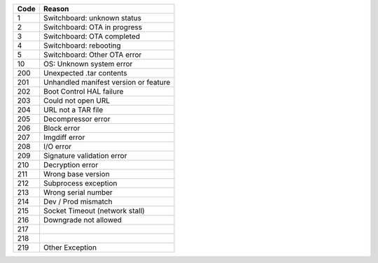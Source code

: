 =====  =======================================
Code     Reason
=====  =======================================
 1      Switchboard: unknown status
 2      Switchboard: OTA in progress
 3      Switchboard: OTA completed
 4      Switchboard: rebooting
 5      Switchboard: Other OTA error
  10    OS: Unknown system error
 200    Unexpected .tar contents
 201    Unhandled manifest version or feature
 202    Boot Control HAL failure
 203    Could not open URL
 204    URL not a TAR file
 205    Decompressor error
 206    Block error
 207    Imgdiff error
 208    I/O error
 209    Signature validation error
 210    Decryption error
 211    Wrong base version
 212    Subprocess exception
 213    Wrong serial number
 214    Dev / Prod mismatch
 215    Socket Timeout (network stall)
 216    Downgrade not allowed
 217   	
 218   
 219    Other Exception 
=====  =======================================
